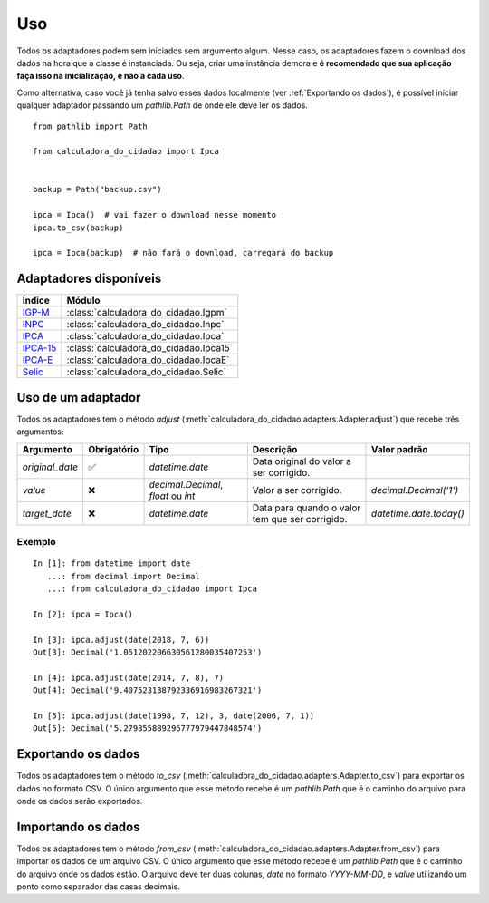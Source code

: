 Uso
===

Todos os adaptadores podem sem iniciados sem argumento algum. Nesse caso, os adaptadores fazem o download dos dados na hora que a classe é instanciada. Ou seja, criar uma instância demora e **é recomendado que sua aplicação faça isso na inicialização, e não a cada uso**.

Como alternativa, caso você já tenha salvo esses dados localmente (ver :ref:`Exportando os dados`), é possível iniciar qualquer adaptador passando um `pathlib.Path` de onde ele deve ler os dados.

::

    from pathlib import Path

    from calculadora_do_cidadao import Ipca


    backup = Path("backup.csv")

    ipca = Ipca()  # vai fazer o download nesse momento
    ipca.to_csv(backup)

    ipca = Ipca(backup)  # não fará o download, carregará do backup

Adaptadores disponíveis
-----------------------

============================================================================================================================================ ==================================================
Índice                                                                                                                                       Módulo
============================================================================================================================================ ==================================================
`IGP-M <https://portalibre.fgv.br/estudos-e-pesquisas/indices-de-precos/igp/>`_                                                              :class:`calculadora_do_cidadao.Igpm`
`INPC <https://www.ibge.gov.br/estatisticas/economicas/precos-e-custos/9258-indice-nacional-de-precos-ao-consumidor.html>`_                  :class:`calculadora_do_cidadao.Inpc`
`IPCA <https://www.ibge.gov.br/estatisticas/economicas/precos-e-custos/9256-indice-nacional-de-precos-ao-consumidor-amplo.html>`_            :class:`calculadora_do_cidadao.Ipca`
`IPCA-15 <https://www.ibge.gov.br/estatisticas/economicas/precos-e-custos/9260-indice-nacional-de-precos-ao-consumidor-amplo-15.html>`_      :class:`calculadora_do_cidadao.Ipca15`
`IPCA-E <https://www.ibge.gov.br/estatisticas/economicas/precos-e-custos/9262-indice-nacional-de-precos-ao-consumidor-amplo-especial.html>`_ :class:`calculadora_do_cidadao.IpcaE`
`Selic <https://receita.economia.gov.br/orientacao/tributaria/pagamentos-e-parcelamentos/taxa-de-juros-selic>`_                              :class:`calculadora_do_cidadao.Selic`
============================================================================================================================================ ==================================================

Uso de um adaptador
-------------------

Todos os adaptadores tem o método `adjust` (:meth:`calculadora_do_cidadao.adapters.Adapter.adjust`) que recebe três argumentos:

================ =========== =================================== =============================================== =======================
Argumento        Obrigatório Tipo                                Descrição                                       Valor padrão 
================ =========== =================================== =============================================== =======================
`original_date`  ✅          `datetime.date`                     Data original do valor a ser corrigido.  
`value`          ❌          `decimal.Decimal`, `float` ou `int` Valor a ser corrigido.                          `decimal.Decimal('1')` 
`target_date`    ❌          `datetime.date`                     Data para quando o valor tem que ser corrigido. `datetime.date.today()` 
================ =========== =================================== =============================================== =======================


Exemplo
~~~~~~~

::

    In [1]: from datetime import date
       ...: from decimal import Decimal
       ...: from calculadora_do_cidadao import Ipca

    In [2]: ipca = Ipca()

    In [3]: ipca.adjust(date(2018, 7, 6))
    Out[3]: Decimal('1.051202206630561280035407253')

    In [4]: ipca.adjust(date(2014, 7, 8), 7)
    Out[4]: Decimal('9.407523138792336916983267321')

    In [5]: ipca.adjust(date(1998, 7, 12), 3, date(2006, 7, 1))
    Out[5]: Decimal('5.279855889296777979447848574')

.. _Exportando os dados:

Exportando os dados
-------------------

Todos os adaptadores tem o método `to_csv` (:meth:`calculadora_do_cidadao.adapters.Adapter.to_csv`) para exportar os dados no formato CSV. O único argumento que esse método recebe é um `pathlib.Path` que é o caminho do arquivo para onde os dados serão exportados.

Importando os dados
-------------------

Todos os adaptadores tem o método `from_csv` (:meth:`calculadora_do_cidadao.adapters.Adapter.from_csv`) para importar os dados de um arquivo CSV. O único argumento que esse método recebe é um `pathlib.Path` que é o caminho do arquivo onde os dados estão. O arquivo deve ter duas colunas, `date` no formato `YYYY-MM-DD`, e `value` utilizando um ponto como separador das casas decimais.

